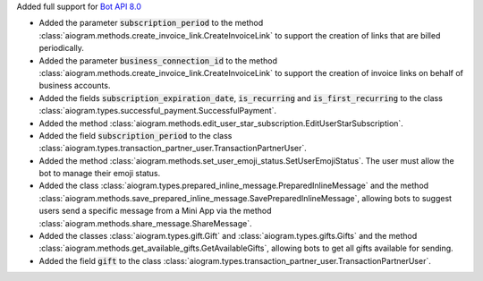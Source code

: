 Added full support for `Bot API 8.0 <https://core.telegram.org/bots/api-changelog#november-17-2024>`_

- Added the parameter :code:`subscription_period` to the method
  :class:`aiogram.methods.create_invoice_link.CreateInvoiceLink`
  to support the creation of links that are billed periodically.
- Added the parameter :code:`business_connection_id` to the method
  :class:`aiogram.methods.create_invoice_link.CreateInvoiceLink`
  to support the creation of invoice links on behalf of business accounts.
- Added the fields :code:`subscription_expiration_date`,
  :code:`is_recurring` and :code:`is_first_recurring` to the class
  :class:`aiogram.types.successful_payment.SuccessfulPayment`.
- Added the method :class:`aiogram.methods.edit_user_star_subscription.EditUserStarSubscription`.
- Added the field :code:`subscription_period` to the class
  :class:`aiogram.types.transaction_partner_user.TransactionPartnerUser`.
- Added the method :class:`aiogram.methods.set_user_emoji_status.SetUserEmojiStatus`.
  The user must allow the bot to manage their emoji status.
- Added the class :class:`aiogram.types.prepared_inline_message.PreparedInlineMessage`
  and the method :class:`aiogram.methods.save_prepared_inline_message.SavePreparedInlineMessage`,
  allowing bots to suggest users send a specific message from a Mini App via the method
  :class:`aiogram.methods.share_message.ShareMessage`.
- Added the classes :class:`aiogram.types.gift.Gift` and :class:`aiogram.types.gifts.Gifts`
  and the method :class:`aiogram.methods.get_available_gifts.GetAvailableGifts`,
  allowing bots to get all gifts available for sending.
- Added the field :code:`gift` to the class
  :class:`aiogram.types.transaction_partner_user.TransactionPartnerUser`.

